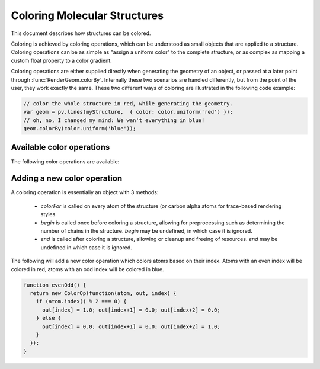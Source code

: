 Coloring Molecular Structures
============================================================================


This document describes how structures can be colored.


Coloring is achieved by coloring operations, which can be understood as small objects that are applied to a structure. Coloring operations can be as simple as "assign a uniform color" to the complete structure, or as complex as mapping a custom float property to a color gradient.

Coloring operations are either supplied directly when generating the geometry of an object, or passed at a later point through :func:`RenderGeom.colorBy`. Internally these two scenarios are handled differently, but from the point of the user, they work exactly the same. These two different ways of coloring are illustrated in the following code example:

.. code-block:: javascript

  // color the whole structure in red, while generating the geometry.
  var geom = pv.lines(myStructure,  { color: color.uniform('red') });
  // oh, no, I changed my mind: We wan't everything in blue!
  geom.colorBy(color.uniform('blue'));

Available color operations
--------------------------------------------------------------------------


The following color operations are available:

.. function:: color.uniform([color])

  Colors the structure with a uniform color. 

  :param color: a valid color identifier, or rgb instance to be used for the structure. Defaults to red.

.. function:: color.byElement()

  Applies the `CPK coloring scheme <http://en.wikipedia.org/wiki/CPK_coloring>`_ to the atoms. For example, carbon atoms are colored in light-grey, oxygen in red, nitrogen in blue, sulfur in yellow.


.. function:: color.byChain([gradient])

  Applies a unique uniform color for each chain in the structure. The chain colors are drawn from a gradient, which guarantees that chain colors are unique. 

  :param gradient: An optional gradient to draw colors from. Defaults to a rainbow gradient.


.. function:: color.bySS()

  Colors the structure based on secondary structure type of the residue. Distinct colors are used for helices, strands and coil residues.

.. function:: color.rainbow([gradient])

  Maps the residue's chain position (its index) to a color gradient. 

  :param gradient: An optional gradient to draw colors from. Defaults to a rainbow gradient.

Adding a new color operation
--------------------------------------------------------------------------

A coloring operation is essentially an object with 3 methods:

  * `colorFor` is called on every atom of the structure (or carbon alpha atoms for trace-based rendering styles.
  * `begin` is called once before coloring a structure, allowing for preprocessing such as determining the number of chains in the structure. `begin` may be undefined, in which case it is ignored.
  * `end` is called after coloring a structure, allowing or cleanup and freeing of resources. `end` may be undefined in which case it is ignored.

The following will add a new color operation which colors atoms based on their index. Atoms with an even index will be colored in red, atoms with an odd index will be colored in blue. 


.. code-block:: javascript

  function evenOdd() {
    return new ColorOp(function(atom, out, index) {
      if (atom.index() % 2 === 0) {
        out[index] = 1.0; out[index+1] = 0.0; out[index+2] = 0.0;
      } else {
        out[index] = 0.0; out[index+1] = 0.0; out[index+2] = 1.0;
      }
    });
  }
